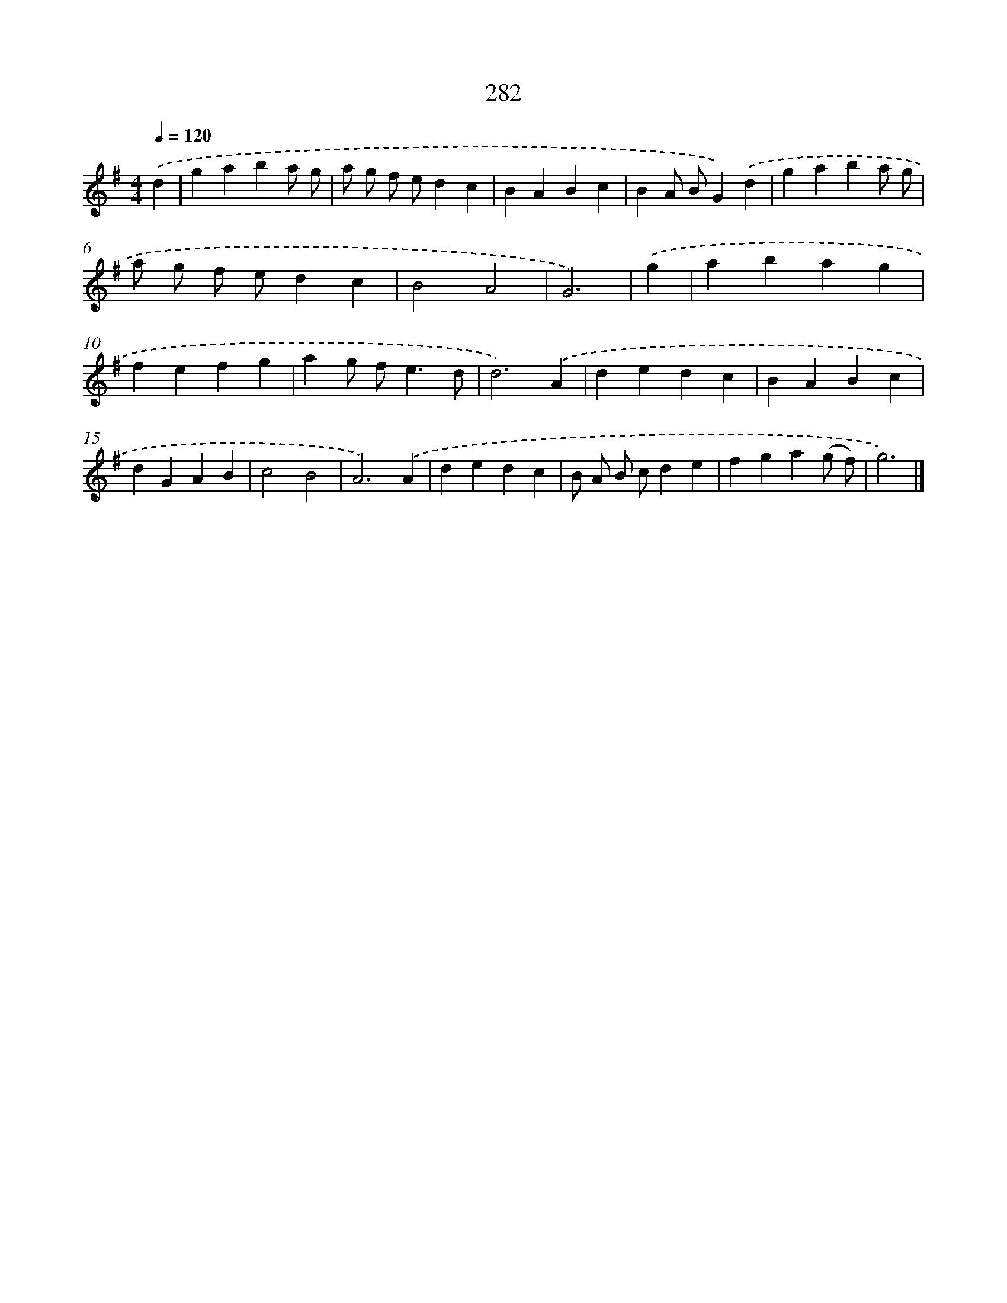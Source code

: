 X: 7967
T: 282
%%abc-version 2.0
%%abcx-abcm2ps-target-version 5.9.1 (29 Sep 2008)
%%abc-creator hum2abc beta
%%abcx-conversion-date 2018/11/01 14:36:42
%%humdrum-veritas 3195969850
%%humdrum-veritas-data 3439297487
%%continueall 1
%%barnumbers 0
L: 1/4
M: 4/4
Q: 1/4=120
K: G clef=treble
.('d [I:setbarnb 1]|
gaba/ g/ |
a/ g/ f/ e/dc |
BABc |
BA/ B/G).('d |
gaba/ g/ |
a/ g/ f/ e/dc |
B2A2 |
G3) |
.('g [I:setbarnb 9]|
abag |
fefg |
ag/ f<ed/ |
d3).('A |
dedc |
BABc |
dGAB |
c2B2 |
A3).('A |
dedc |
B/ A/ B/ c/de |
fga(g/ f/) |
g3) |]
